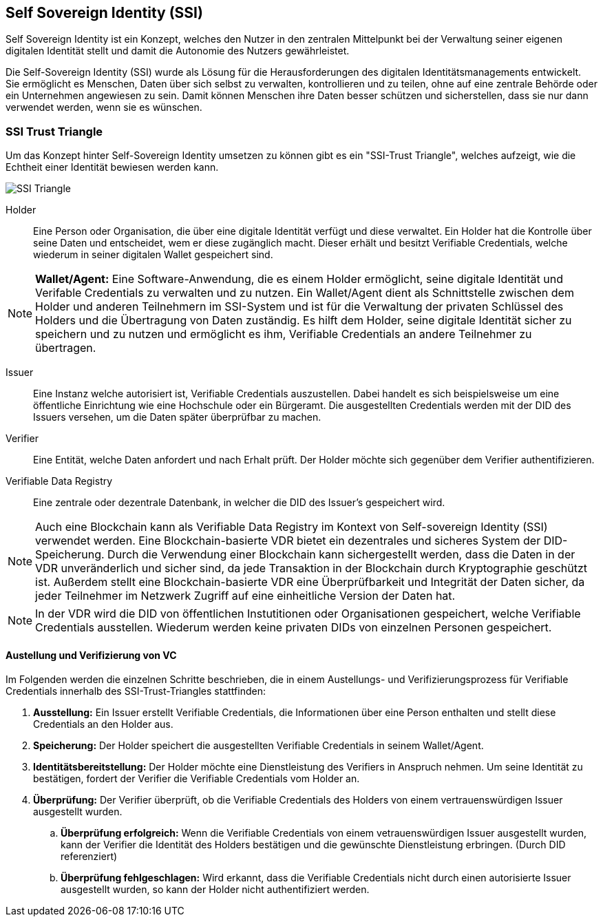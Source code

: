 == Self Sovereign Identity (SSI)

Self Sovereign Identity ist ein Konzept, welches den Nutzer in den zentralen Mittelpunkt bei der Verwaltung seiner eigenen digitalen Identität stellt und damit die Autonomie des Nutzers gewährleistet.

Die Self-Sovereign Identity (SSI) wurde als Lösung für die Herausforderungen des digitalen Identitätsmanagements entwickelt. Sie ermöglicht es Menschen, Daten über sich selbst zu verwalten, kontrollieren und zu teilen, ohne auf eine zentrale Behörde oder ein Unternehmen angewiesen zu sein. Damit können Menschen ihre Daten besser schützen und sicherstellen, dass sie nur dann verwendet werden, wenn sie es wünschen.

=== SSI Trust Triangle

Um das Konzept hinter Self-Sovereign Identity umsetzen zu können gibt es ein "SSI-Trust Triangle", welches aufzeigt, wie die Echtheit einer Identität bewiesen werden kann.

image::./3_SSI/img/SSI_Triangle.png[]

Holder:: Eine Person oder Organisation, die über eine digitale Identität verfügt und diese verwaltet. Ein Holder hat die Kontrolle über seine Daten und entscheidet, wem er diese zugänglich macht. Dieser erhält und besitzt Verifiable Credentials, welche wiederum in seiner digitalen Wallet gespeichert sind.

NOTE: *Wallet/Agent:* Eine Software-Anwendung, die es einem Holder ermöglicht, seine digitale Identität und Verifable Credentials zu verwalten und zu nutzen. Ein Wallet/Agent dient als Schnittstelle zwischen dem Holder und anderen Teilnehmern im SSI-System und ist für die Verwaltung der privaten Schlüssel des Holders und die Übertragung von Daten zuständig. Es hilft dem Holder, seine digitale Identität sicher zu speichern und zu nutzen und ermöglicht es ihm, Verifiable Credentials an andere Teilnehmer zu übertragen.

Issuer:: Eine Instanz welche autorisiert ist, Verifiable Credentials auszustellen. Dabei handelt es sich beispielsweise um eine öffentliche Einrichtung wie eine Hochschule oder ein Bürgeramt. Die ausgestellten Credentials werden mit der DID des Issuers versehen, um die Daten später überprüfbar zu machen. 

Verifier:: Eine Entität, welche Daten anfordert und nach Erhalt prüft. Der Holder möchte sich gegenüber dem Verifier authentifizieren.

Verifiable Data Registry:: Eine zentrale oder dezentrale Datenbank, in welcher die DID des Issuer's gespeichert wird.

NOTE: Auch eine Blockchain kann als Verifiable Data Registry im Kontext von Self-sovereign Identity (SSI) verwendet werden. Eine Blockchain-basierte VDR bietet ein dezentrales und sicheres System der DID-Speicherung. Durch die Verwendung einer Blockchain kann sichergestellt werden, dass die Daten in der VDR unveränderlich und sicher sind, da jede Transaktion in der Blockchain durch Kryptographie geschützt ist. Außerdem stellt eine Blockchain-basierte VDR eine Überprüfbarkeit und Integrität der Daten sicher, da jeder Teilnehmer im Netzwerk Zugriff auf eine einheitliche Version der Daten hat.

NOTE: In der VDR wird die DID von öffentlichen Instutitionen oder Organisationen gespeichert, welche Verifiable Credentials ausstellen. Wiederum werden keine privaten DIDs von einzelnen Personen gespeichert.

==== Austellung und Verifizierung von VC

Im Folgenden werden die einzelnen Schritte beschrieben, die in einem Austellungs- und Verifizierungsprozess für Verifiable Credentials innerhalb des SSI-Trust-Triangles stattfinden:

. *Ausstellung:* Ein Issuer erstellt Verifiable Credentials, die Informationen über eine Person enthalten und stellt diese Credentials an den Holder aus.

. *Speicherung:* Der Holder speichert die ausgestellten Verifiable Credentials in seinem Wallet/Agent.

. *Identitätsbereitstellung:* Der Holder möchte eine Dienstleistung des Verifiers in Anspruch nehmen. Um seine Identität zu bestätigen, fordert der Verifier die Verifiable Credentials vom Holder an.

. *Überprüfung:* Der Verifier überprüft, ob die Verifiable Credentials des Holders von einem vertrauenswürdigen Issuer ausgestellt wurden.

.. *Überprüfung erfolgreich:* Wenn die Verifiable Credentials von einem vetrauenswürdigen Issuer ausgestellt wurden, kann der Verifier die Identität des Holders bestätigen und die gewünschte Dienstleistung erbringen. (Durch DID referenziert)

.. *Überprüfung fehlgeschlagen:* Wird erkannt, dass die Verifiable Credentials nicht durch einen autorisierte Issuer ausgestellt wurden, so kann der Holder nicht authentifiziert werden.
